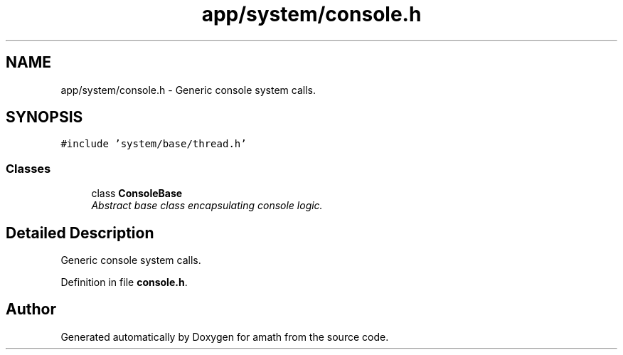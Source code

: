 .TH "app/system/console.h" 3 "Sun Jan 22 2017" "Version 1.6.1" "amath" \" -*- nroff -*-
.ad l
.nh
.SH NAME
app/system/console.h \- Generic console system calls\&.  

.SH SYNOPSIS
.br
.PP
\fC#include 'system/base/thread\&.h'\fP
.br

.SS "Classes"

.in +1c
.ti -1c
.RI "class \fBConsoleBase\fP"
.br
.RI "\fIAbstract base class encapsulating console logic\&. \fP"
.in -1c
.SH "Detailed Description"
.PP 
Generic console system calls\&. 


.PP
Definition in file \fBconsole\&.h\fP\&.
.SH "Author"
.PP 
Generated automatically by Doxygen for amath from the source code\&.
